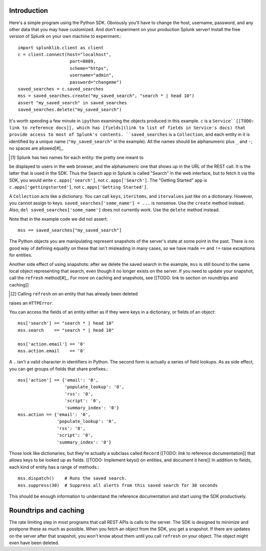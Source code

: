 Introduction
------------

Here's a simple program using the Python SDK. Obviously you'll have to
change the host, username, password, and any other data that you may
have customized. And don't experiment on your production Splunk
server! Install the free version of Splunk on your own machine to
experiment.::

    import splunklib.client as client
    c = client.connect(host="localhost",
                        port=8089,
                        scheme="https",
                        username="admin",
                        password="changeme")
    saved_searches = c.saved_searches
    mss = saved_searches.create("my_saved_search", "search * | head 10")
    assert "my_saved_search" in saved_searches
    saved_searches.delete("my_saved_search")

It's worth spending a few minute in ``ipython`` examining the objects
produced in this example. ``c`` is a ``Service``[[TODO: link to
reference docs]], which has [fields](link to list of fields in
Service's docs) that provide access to most of Splunk's contents.
``saved_searches`` is a ``Collection``, and each entity in it is
identified by a unique name (``"my_saved_search"`` in the example).
All the names should be alphanumeric plus ``_`` and ``-``; no spaces
are allowed[#]_.

.. [#] Splunk has two names for each entity: the pretty one meant to
be displayed to users in the web browser, and the alphanumeric one
that shows up in the URL of the REST call. It is the latter that is
used in the SDK. Thus the Search app in Splunk is called "Search"
in the web interface, but to fetch it via the SDK, you would write
``c.apps['search']``, not ``c.apps['Search']``. The "Getting
Started" app is ``c.apps['gettingstarted']``, not ``c.apps['Getting Started']``.

A ``Collection`` acts like a dictionary. You can call ``keys``,
``iteritems``, and ``itervalues`` just like on a dictionary. However,
you cannot assign to keys. ``saved_searches['some_name'] = ...`` is
nonsense. Use the ``create`` method instead. Also, 
``del saved_searches['some_name']`` does not currently work. Use the
``delete`` method instead.

Note that in the example code we did not assert::

    mss == saved_searches["my_saved_search"]

The Python objects you are manipulating represent snapshots of the
server's state at some point in the past. There is no good way of
defining equality on these that isn't misleading in many cases, so we
have made ``==`` and ``!=`` raise exceptions for entities.

Another side effect of using snapshots: after we delete the saved
search in the example, ``mss`` is still bound to the same local object
representing that search, even though it no longer exists on the
server. If you need to update your snapshot, call the ``refresh``
method[#]_. For more on caching and snapshots, see [[TODO: link to
section on roundtrips and caching]]

.. [#] Calling ``refresh`` on an entity that has already been deleted
raises an ``HTTPError``.

You can access the fields of an entity either as if they were keys in
a dictionary, or fields of an object::

    mss['search'] == "search * | head 10"
    mss.search    == "search * | head 10"

    mss['action.email'] == '0'
    mss.action.email    == '0'

A ``.`` isn't a valid character in identifiers in Python. The second
form is actually a series of field lookups. As as side effect, you can
get groups of fields that share prefixes.::

    mss['action'] == {'email': '0',
                      'populate_lookup': '0',
                      'rss': '0',
                      'script': '0',
                      'summary_index': '0'}
    mss.action == {'email': '0',
                   'populate_lookup': '0',
                   'rss': '0',
                   'script': '0',
                   'summary_index': '0'}

Those look like dictionaries, but they're actually a subclass called
``Record`` [[TODO: link to reference documentation]] that allows keys
to be looked up as fields. [[TODO: Implement keys() on entities, and
document it here]] In addition to fields, each kind of entity has a
range of methods.::

    mss.dispatch()    # Runs the saved search.
    mss.suppress(30)  # Suppress all alerts from this saved search for 30 seconds

This should be enough information to understand the reference
documentation and start using the SDK productively.

Roundtrips and caching
----------------------

The rate limiting step in most programs that call REST APIs is calls
to the server. The SDK is designed to minimize and postpone these as
much as possible. When you fetch an object from the SDK, you get a
snapshot. If there are updates on the server after that snapshot, you
won't know about them until you call ``refresh`` on your object. The
object might even have been deleted.





